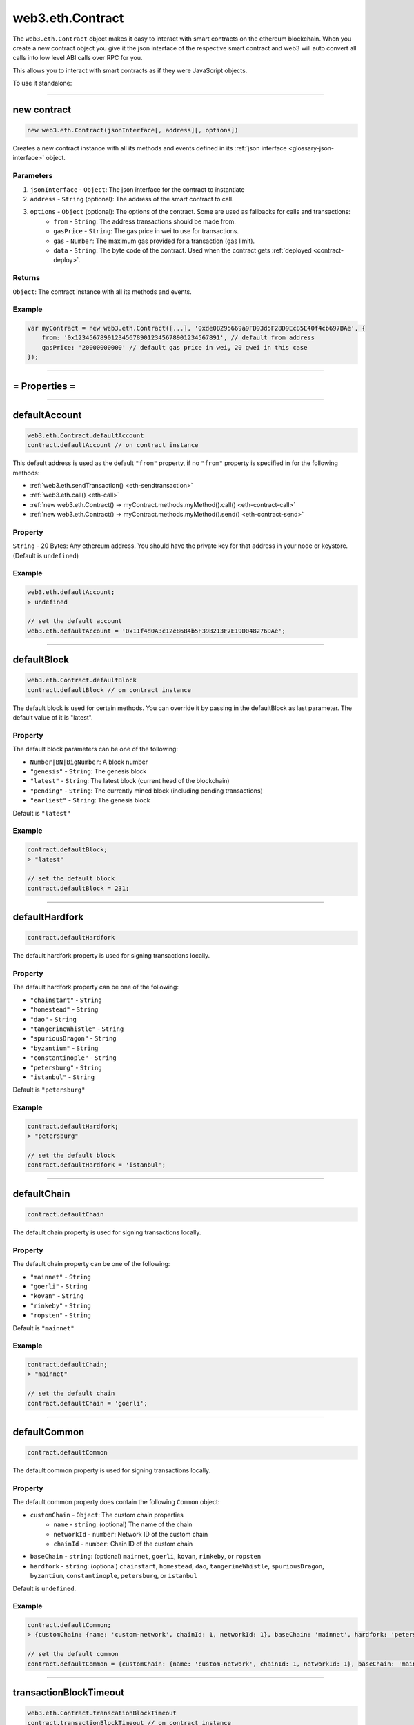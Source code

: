 .. _eth-contract:

========
web3.eth.Contract
========

The ``web3.eth.Contract`` object makes it easy to interact with smart contracts on the ethereum blockchain.
When you create a new contract object you give it the json interface of the respective smart contract
and web3 will auto convert all calls into low level ABI calls over RPC for you.

This allows you to interact with smart contracts as if they were JavaScript objects.

To use it standalone:

.. code-block:: javascript
    var Contract = require('web3-eth-contract');

    // set provider for all later instances to use
    Contract.setProvider('ws://localhost:8546');

    var contract = new Contract(jsonInterface, address);

    contract.methods.somFunc().send({from: ....})
    .on('receipt', function(){
        ...
    });


------------------------------------------------------------------------------


new contract
=========

.. index:: JSON interface

.. code-block:: javascript

    new web3.eth.Contract(jsonInterface[, address][, options])

Creates a new contract instance with all its methods and events defined in its :ref:`json interface <glossary-json-interface>` object.

----------
Parameters
----------

1. ``jsonInterface`` - ``Object``: The json interface for the contract to instantiate
2. ``address`` - ``String`` (optional): The address of the smart contract to call.
3. ``options`` - ``Object`` (optional): The options of the contract. Some are used as fallbacks for calls and transactions:
    * ``from`` - ``String``: The address transactions should be made from.
    * ``gasPrice`` - ``String``: The gas price in wei to use for transactions.
    * ``gas`` - ``Number``: The maximum gas provided for a transaction (gas limit).
    * ``data`` - ``String``: The byte code of the contract. Used when the contract gets :ref:`deployed <contract-deploy>`.

-------
Returns
-------

``Object``: The contract instance with all its methods and events.


-------
Example
-------

.. code-block:: javascript

    var myContract = new web3.eth.Contract([...], '0xde0B295669a9FD93d5F28D9Ec85E40f4cb697BAe', {
        from: '0x1234567890123456789012345678901234567891', // default from address
        gasPrice: '20000000000' // default gas price in wei, 20 gwei in this case
    });


------------------------------------------------------------------------------


= Properties =
=========

------------------------------------------------------------------------------

.. _eth-contract-defaultaccount

defaultAccount
=====================

.. code-block:: javascript

    web3.eth.Contract.defaultAccount
    contract.defaultAccount // on contract instance

This default address is used as the default ``"from"`` property, if no ``"from"`` property is specified in for the following methods:

- :ref:`web3.eth.sendTransaction() <eth-sendtransaction>`
- :ref:`web3.eth.call() <eth-call>`
- :ref:`new web3.eth.Contract() -> myContract.methods.myMethod().call() <eth-contract-call>`
- :ref:`new web3.eth.Contract() -> myContract.methods.myMethod().send() <eth-contract-send>`

--------
Property
--------


``String`` - 20 Bytes: Any ethereum address. You should have the private key for that address in your node or keystore. (Default is ``undefined``)


-------
Example
-------


.. code-block:: javascript

    web3.eth.defaultAccount;
    > undefined

    // set the default account
    web3.eth.defaultAccount = '0x11f4d0A3c12e86B4b5F39B213F7E19D048276DAe';


------------------------------------------------------------------------------

.. _eth-contract-defaultblock:

defaultBlock
=====================

.. code-block:: javascript

    web3.eth.Contract.defaultBlock
    contract.defaultBlock // on contract instance

The default block is used for certain methods. You can override it by passing in the defaultBlock as last parameter.
The default value of it is "latest".

----------
Property
----------


The default block parameters can be one of the following:

- ``Number|BN|BigNumber``: A block number
- ``"genesis"`` - ``String``: The genesis block
- ``"latest"`` - ``String``: The latest block (current head of the blockchain)
- ``"pending"`` - ``String``: The currently mined block (including pending transactions)
- ``"earliest"`` - ``String``: The genesis block

Default is ``"latest"``


-------
Example
-------

.. code-block:: javascript

    contract.defaultBlock;
    > "latest"

    // set the default block
    contract.defaultBlock = 231;



------------------------------------------------------------------------------

.. _eth-contract-defaulthardfork:

defaultHardfork
=====================

.. code-block:: javascript

    contract.defaultHardfork

The default hardfork property is used for signing transactions locally.

----------
Property
----------


The default hardfork property can be one of the following:

- ``"chainstart"`` - ``String``
- ``"homestead"`` - ``String``
- ``"dao"`` - ``String``
- ``"tangerineWhistle"`` - ``String``
- ``"spuriousDragon"`` - ``String``
- ``"byzantium"`` - ``String``
- ``"constantinople"`` - ``String``
- ``"petersburg"`` - ``String``
- ``"istanbul"`` - ``String``

Default is ``"petersburg"``


-------
Example
-------

.. code-block:: javascript

    contract.defaultHardfork;
    > "petersburg"

    // set the default block
    contract.defaultHardfork = 'istanbul';


------------------------------------------------------------------------------

.. _eth-contract-defaultchain:

defaultChain
=====================

.. code-block:: javascript

    contract.defaultChain

The default chain property is used for signing transactions locally.

----------
Property
----------


The default chain property can be one of the following:

- ``"mainnet"`` - ``String``
- ``"goerli"`` - ``String``
- ``"kovan"`` - ``String``
- ``"rinkeby"`` - ``String``
- ``"ropsten"`` - ``String``

Default is ``"mainnet"``


-------
Example
-------

.. code-block:: javascript

    contract.defaultChain;
    > "mainnet"

    // set the default chain
    contract.defaultChain = 'goerli';


------------------------------------------------------------------------------

.. _eth-contract-defaultcommon:

defaultCommon
=====================

.. code-block:: javascript

    contract.defaultCommon

The default common property is used for signing transactions locally.

----------
Property
----------


The default common property does contain the following ``Common`` object:

- ``customChain`` - ``Object``: The custom chain properties
    - ``name`` - ``string``: (optional) The name of the chain
    - ``networkId`` - ``number``: Network ID of the custom chain
    - ``chainId`` - ``number``: Chain ID of the custom chain
- ``baseChain`` - ``string``: (optional) ``mainnet``, ``goerli``, ``kovan``, ``rinkeby``, or ``ropsten``
- ``hardfork`` - ``string``: (optional) ``chainstart``, ``homestead``, ``dao``, ``tangerineWhistle``, ``spuriousDragon``, ``byzantium``, ``constantinople``, ``petersburg``, or ``istanbul``


Default is ``undefined``.


-------
Example
-------

.. code-block:: javascript

    contract.defaultCommon;
    > {customChain: {name: 'custom-network', chainId: 1, networkId: 1}, baseChain: 'mainnet', hardfork: 'petersburg'}

    // set the default common
    contract.defaultCommon = {customChain: {name: 'custom-network', chainId: 1, networkId: 1}, baseChain: 'mainnet', hardfork: 'petersburg'};


------------------------------------------------------------------------------

.. _eth-contract-transactionblocktimeout:

transactionBlockTimeout
=====================

.. code-block:: javascript

    web3.eth.Contract.transcationBlockTimeout
    contract.transactionBlockTimeout // on contract instance

The ``transactionBlockTimeout`` will be used over a socket based connection. This option does define the amount of new blocks it should wait until the first confirmation happens.
This means the PromiEvent rejects with a timeout error when the timeout got exceeded.


-------
Returns
-------

``number``: The current value of transactionBlockTimeout (default: 50)

------------------------------------------------------------------------------

.. _eth-contract-module-transactionconfirmationblocks:

transactionConfirmationBlocks
=====================

.. code-block:: javascript

    web3.eth.Contract.transactionConfirmationBlocks
    contract.transactionConfirmationBlocks // on contract instance

This defines the number of blocks it requires until a transaction will be handled as confirmed.


-------
Returns
-------

``number``: The current value of transactionConfirmationBlocks (default: 24)

------------------------------------------------------------------------------

.. _eth-contract-module-transactionpollingtimeout:

transactionPollingTimeout
=====================

.. code-block:: javascript

    web3.eth.Contract.transactionPollingTimeout
    contract.transactionPollingTimeout // on contract instance

The ``transactionPollingTimeout``  will be used over a HTTP connection.
This option defines the number of seconds Web3 will wait for a receipt which confirms that a transaction was mined by the network. NB: If this method times out, the transaction may still be pending.


-------
Returns
-------

``number``: The current value of transactionPollingTimeout (default: 750)

------------------------------------------------------------------------------

.. _eth-contract-module-handlerevert:

handleRevert
============

.. code-block:: javascript

    web3.eth.Contract.handleRevert
    contract.handleRevert // on contract instance

The ``handleRevert`` options property does default to ``false`` and will return the revert reason string if enabled on :ref:`send <contract-send>` or :ref:`call <contract-call>` of a contract method.

-------
Returns
-------

``boolean``: The current value of ``handleRevert`` (default: false)

------------------------------------------------------------------------------

options
=========

.. code-block:: javascript

    myContract.options

The options ``object`` for the contract instance. ``from``, ``gas`` and ``gasPrice`` are used as fallback values when sending transactions.

-------
Properties
-------

``Object`` - options:

- ``address`` - ``String``: The address where the contract is deployed. See :ref:`options.address <contract-address>`.
- ``jsonInterface`` - ``Array``: The json interface of the contract. See :ref:`options.jsonInterface <contract-json-interface>`.
- ``data`` - ``String``: The byte code of the contract. Used when the contract gets :ref:`deployed <contract-deploy>`.
- ``from`` - ``String``: The address transactions should be made from.
- ``gasPrice`` - ``String``: The gas price in wei to use for transactions.
- ``gas`` - ``Number``: The maximum gas provided for a transaction (gas limit).


-------
Example
-------

.. code-block:: javascript

    myContract.options;
    > {
        address: '0x1234567890123456789012345678901234567891',
        jsonInterface: [...],
        from: '0xde0B295669a9FD93d5F28D9Ec85E40f4cb697BAe',
        gasPrice: '10000000000000',
        gas: 1000000
    }

    myContract.options.from = '0x1234567890123456789012345678901234567891'; // default from address
    myContract.options.gasPrice = '20000000000000'; // default gas price in wei
    myContract.options.gas = 5000000; // provide as fallback always 5M gas


------------------------------------------------------------------------------

.. _contract-address:

options.address
=========

.. code-block:: javascript

    myContract.options.address

The address used for this contract instance.
All transactions generated by web3.js from this contract will contain this address as the "to".

The address will be stored in lowercase.


-------
Property
-------

``address`` - ``String|null``: The address for this contract, or ``null`` if it's not yet set.


-------
Example
-------

.. code-block:: javascript

    myContract.options.address;
    > '0xde0b295669a9fd93d5f28d9ec85e40f4cb697bae'

    // set a new address
    myContract.options.address = '0x1234FFDD...';


------------------------------------------------------------------------------

.. _contract-json-interface:

options.jsonInterface
=========

.. code-block:: javascript

    myContract.options.jsonInterface

The :ref:`json interface <glossary-json-interface>` object derived from the `ABI <https://github.com/ethereum/wiki/wiki/Ethereum-Contract-ABI>`_ of this contract.


-------
Property
-------

``jsonInterface`` - ``Array``: The :ref:`json interface <glossary-json-interface>` for this contract. Re-setting this will regenerate the methods and events of the contract instance.


-------
Example
-------

.. code-block:: javascript

    myContract.options.jsonInterface;
    > [{
        "type":"function",
        "name":"foo",
        "inputs": [{"name":"a","type":"uint256"}],
        "outputs": [{"name":"b","type":"address"}]
    },{
        "type":"event",
        "name":"Event",
        "inputs": [{"name":"a","type":"uint256","indexed":true},{"name":"b","type":"bytes32","indexed":false}],
    }]

    // set a new interface
    myContract.options.jsonInterface = [...];


------------------------------------------------------------------------------


= Methods =
=========


------------------------------------------------------------------------------

clone
=====================

.. code-block:: javascript

    myContract.clone()

Clones the current contract instance.

----------
Parameters
----------

none

-------
Returns
-------


``Object``: The new contract instance.

-------
Example
-------

.. code-block:: javascript

    var contract1 = new eth.Contract(abi, address, {gasPrice: '12345678', from: fromAddress});

    var contract2 = contract1.clone();
    contract2.options.address = address2;

    (contract1.options.address !== contract2.options.address);
    > true

------------------------------------------------------------------------------


.. _contract-deploy:

.. index:: contract deploy

deploy
=====================

.. code-block:: javascript

    myContract.deploy(options)

Call this function to deploy the contract to the blockchain.
After successful deployment the promise will resolve with a new contract instance.

----------
Parameters
----------

1. ``options`` - ``Object``: The options used for deployment.
    * ``data`` - ``String``: The byte code of the contract.
    * ``arguments`` - ``Array`` (optional): The arguments which get passed to the constructor on deployment.

-------
Returns
-------


``Object``: The transaction object:

- ``Array`` - arguments: The arguments passed to the method before. They can be changed.
- ``Function`` - :ref:`send <contract-send>`: Will deploy the contract. The promise will resolve with the new contract instance, instead of the receipt!
- ``Function`` - :ref:`estimateGas <contract-estimateGas>`: Will estimate the gas used for deploying.
- ``Function`` - :ref:`encodeABI <contract-encodeABI>`: Encodes the ABI of the deployment, which is contract data + constructor parameters

 For details to the methods see the documentation below.

-------
Example
-------

.. code-block:: javascript

    myContract.deploy({
        data: '0x12345...',
        arguments: [123, 'My String']
    })
    .send({
        from: '0x1234567890123456789012345678901234567891',
        gas: 1500000,
        gasPrice: '30000000000000'
    }, function(error, transactionHash){ ... })
    .on('error', function(error){ ... })
    .on('transactionHash', function(transactionHash){ ... })
    .on('receipt', function(receipt){
       console.log(receipt.contractAddress) // contains the new contract address
    })
    .on('confirmation', function(confirmationNumber, receipt){ ... })
    .then(function(newContractInstance){
        console.log(newContractInstance.options.address) // instance with the new contract address
    });


    // When the data is already set as an option to the contract itself
    myContract.options.data = '0x12345...';

    myContract.deploy({
        arguments: [123, 'My String']
    })
    .send({
        from: '0x1234567890123456789012345678901234567891',
        gas: 1500000,
        gasPrice: '30000000000000'
    })
    .then(function(newContractInstance){
        console.log(newContractInstance.options.address) // instance with the new contract address
    });


    // Simply encoding
    myContract.deploy({
        data: '0x12345...',
        arguments: [123, 'My String']
    })
    .encodeABI();
    > '0x12345...0000012345678765432'


    // Gas estimation
    myContract.deploy({
        data: '0x12345...',
        arguments: [123, 'My String']
    })
    .estimateGas(function(err, gas){
        console.log(gas);
    });

------------------------------------------------------------------------------


methods
=====================

.. code-block:: javascript

    myContract.methods.myMethod([param1[, param2[, ...]]])

Creates a transaction object for that method, which then can be :ref:`called <contract-call>`, :ref:`send <contract-send>`, :ref:`estimated  <contract-estimateGas>`or :ref:`ABI encoded <contract-encodeABI>`.

The methods of this smart contract are available through:

- The name: ``myContract.methods.myMethod(123)``
- The name with parameters: ``myContract.methods['myMethod(uint256)'](123)``
- The signature: ``myContract.methods['0x58cf5f10'](123)``

This allows calling functions with same name but different parameters from the JavaScript contract object.

----------
Parameters
----------

Parameters of any method depend on the smart contracts methods, defined in the :ref:`JSON interface <glossary-json-interface>`.

-------
Returns
-------

``Object``: The transaction object:

- ``Array`` - arguments: The arguments passed to the method before. They can be changed.
- ``Function`` - :ref:`call <contract-call>`: Will call the "constant" method and execute its smart contract method in the EVM without sending a transaction (Can't alter the smart contract state).
- ``Function`` - :ref:`send <contract-send>`: Will send a transaction to the smart contract and execute its method (Can alter the smart contract state).
- ``Function`` - :ref:`estimateGas <contract-estimateGas>`: Will estimate the gas used when the method would be executed on chain.
- ``Function`` - :ref:`encodeABI <contract-encodeABI>`: Encodes the ABI for this method. This can be send using a transaction, call the method or passing into another smart contracts method as argument.

 For details to the methods see the documentation below.

-------
Example
-------

.. code-block:: javascript

    // calling a method

    myContract.methods.myMethod(123).call({from: '0xde0B295669a9FD93d5F28D9Ec85E40f4cb697BAe'}, function(error, result){
        ...
    });

    // or sending and using a promise
    myContract.methods.myMethod(123).send({from: '0xde0B295669a9FD93d5F28D9Ec85E40f4cb697BAe'})
    .then(function(receipt){
        // receipt can also be a new contract instance, when coming from a "contract.deploy({...}).send()"
    });

    // or sending and using the events

    myContract.methods.myMethod(123).send({from: '0xde0B295669a9FD93d5F28D9Ec85E40f4cb697BAe'})
    .on('transactionHash', function(hash){
        ...
    })
    .on('receipt', function(receipt){
        ...
    })
    .on('confirmation', function(confirmationNumber, receipt){
        ...
    })
    .on('error', function(error, receipt) {
        ...
    });


------------------------------------------------------------------------------


.. _contract-call:

methods.myMethod.call
=====================

.. code-block:: javascript

    myContract.methods.myMethod([param1[, param2[, ...]]]).call(options[, callback])

Will call a "constant" method and execute its smart contract method in the EVM without sending any transaction. Note calling can not alter the smart contract state.

----------
Parameters
----------

1. ``options`` - ``Object`` (optional): The options used for calling.
    * ``from`` - ``String`` (optional): The address the call "transaction" should be made from.
    * ``gasPrice`` - ``String`` (optional): The gas price in wei to use for this call "transaction".
    * ``gas`` - ``Number`` (optional): The maximum gas provided for this call "transaction" (gas limit).
2. ``callback`` - ``Function`` (optional): This callback will be fired with the result of the smart contract method execution as the second argument, or with an error object as the first argument.

-------
Returns
-------

``Promise`` returns ``Mixed``: The return value(s) of the smart contract method.
If it returns a single value, it's returned as is. If it has multiple return values they are returned as an object with properties and indices:

-------
Example
-------

.. code-block:: javascript

    // using the callback
    myContract.methods.myMethod(123).call({from: '0xde0B295669a9FD93d5F28D9Ec85E40f4cb697BAe'}, function(error, result){
        ...
    });

    // using the promise
    myContract.methods.myMethod(123).call({from: '0xde0B295669a9FD93d5F28D9Ec85E40f4cb697BAe'})
    .then(function(result){
        ...
    });


    // MULTI-ARGUMENT RETURN:

    // Solidity
    contract MyContract {
        function myFunction() returns(uint256 myNumber, string myString) {
            return (23456, "Hello!%");
        }
    }

    // web3.js
    var MyContract = new web3.eth.Contract(abi, address);
    MyContract.methods.myFunction().call()
    .then(console.log);
    > Result {
        myNumber: '23456',
        myString: 'Hello!%',
        0: '23456', // these are here as fallbacks if the name is not know or given
        1: 'Hello!%'
    }


    // SINGLE-ARGUMENT RETURN:

    // Solidity
    contract MyContract {
        function myFunction() returns(string myString) {
            return "Hello!%";
        }
    }

    // web3.js
    var MyContract = new web3.eth.Contract(abi, address);
    MyContract.methods.myFunction().call()
    .then(console.log);
    > "Hello!%"



------------------------------------------------------------------------------


.. _contract-send:

methods.myMethod.send
=====================

.. code-block:: javascript

    myContract.methods.myMethod([param1[, param2[, ...]]]).send(options[, callback])

Will send a transaction to the smart contract and execute its method. Note this can alter the smart contract state.

----------
Parameters
----------

1. ``options`` - ``Object``: The options used for sending.
    * ``from`` - ``String``: The address the transaction should be sent from.
    * ``gasPrice`` - ``String`` (optional): The gas price in wei to use for this transaction.
    * ``gas`` - ``Number`` (optional): The maximum gas provided for this transaction (gas limit).
    * ``value`` - ``Number|String|BN|BigNumber``(optional): The value transferred for the transaction in wei.
2. ``callback`` - ``Function`` (optional): This callback will be fired first with the "transactionHash", or with an error object as the first argument.

-------
Returns
-------

The **callback** will return the 32 bytes transaction hash.

``PromiEvent``: A :ref:`promise combined event emitter <promiEvent>`. Will be resolved when the transaction *receipt* is available, OR if this ``send()`` is called from a ``someContract.deploy()``, then the promise will resolve with the *new contract instance*. Additionally the following events are available:

- ``"transactionHash"`` returns ``String``: is fired right after the transaction is sent and a transaction hash is available.
- ``"receipt"`` returns ``Object``: is fired when the transaction *receipt* is available. Receipts from contracts will have no ``logs`` property, but instead an ``events`` property with event names as keys and events as properties. See :ref:`getPastEvents return values <contract-events-return>` for details about the returned event object.
- ``"confirmation"`` returns ``Number``, ``Object``: is fired for every confirmation up to the 24th confirmation. Receives the confirmation number as the first and the receipt as the second argument. Fired from confirmation 1 on, which is the block where it's minded.
- ``"error"`` returns ``Error`` and ``Object|undefined``: Is fired if an error occurs during sending. If the transaction was rejected by the network with a receipt, the second parameter will be the receipt.


-------
Example
-------

.. code-block:: javascript

    // using the callback
    myContract.methods.myMethod(123).send({from: '0xde0B295669a9FD93d5F28D9Ec85E40f4cb697BAe'}, function(error, transactionHash){
        ...
    });

    // using the promise
    myContract.methods.myMethod(123).send({from: '0xde0B295669a9FD93d5F28D9Ec85E40f4cb697BAe'})
    .then(function(receipt){
        // receipt can also be a new contract instance, when coming from a "contract.deploy({...}).send()"
    });


    // using the event emitter
    myContract.methods.myMethod(123).send({from: '0xde0B295669a9FD93d5F28D9Ec85E40f4cb697BAe'})
    .on('transactionHash', function(hash){
        ...
    })
    .on('confirmation', function(confirmationNumber, receipt){
        ...
    })
    .on('receipt', function(receipt){
        // receipt example
        console.log(receipt);
        > {
            "transactionHash": "0x9fc76417374aa880d4449a1f7f31ec597f00b1f6f3dd2d66f4c9c6c445836d8b",
            "transactionIndex": 0,
            "blockHash": "0xef95f2f1ed3ca60b048b4bf67cde2195961e0bba6f70bcbea9a2c4e133e34b46",
            "blockNumber": 3,
            "contractAddress": "0x11f4d0A3c12e86B4b5F39B213F7E19D048276DAe",
            "cumulativeGasUsed": 314159,
            "gasUsed": 30234,
            "events": {
                "MyEvent": {
                    returnValues: {
                        myIndexedParam: 20,
                        myOtherIndexedParam: '0x123456789...',
                        myNonIndexParam: 'My String'
                    },
                    raw: {
                        data: '0x7f9fade1c0d57a7af66ab4ead79fade1c0d57a7af66ab4ead7c2c2eb7b11a91385',
                        topics: ['0xfd43ade1c09fade1c0d57a7af66ab4ead7c2c2eb7b11a91ffdd57a7af66ab4ead7', '0x7f9fade1c0d57a7af66ab4ead79fade1c0d57a7af66ab4ead7c2c2eb7b11a91385']
                    },
                    event: 'MyEvent',
                    signature: '0xfd43ade1c09fade1c0d57a7af66ab4ead7c2c2eb7b11a91ffdd57a7af66ab4ead7',
                    logIndex: 0,
                    transactionIndex: 0,
                    transactionHash: '0x7f9fade1c0d57a7af66ab4ead79fade1c0d57a7af66ab4ead7c2c2eb7b11a91385',
                    blockHash: '0xfd43ade1c09fade1c0d57a7af66ab4ead7c2c2eb7b11a91ffdd57a7af66ab4ead7',
                    blockNumber: 1234,
                    address: '0xde0B295669a9FD93d5F28D9Ec85E40f4cb697BAe'
                },
                "MyOtherEvent": {
                    ...
                },
                "MyMultipleEvent":[{...}, {...}] // If there are multiple of the same event, they will be in an array
            }
        }
    })
    .on('error', function(error, receipt) { // If the transaction was rejected by the network with a receipt, the second parameter will be the receipt.
        ...
    });

------------------------------------------------------------------------------


.. _contract-estimateGas:

methods.myMethod.estimateGas
=====================

.. code-block:: javascript

    myContract.methods.myMethod([param1[, param2[, ...]]]).estimateGas(options[, callback])

Will call estimate the gas a method execution will take when executed in the EVM without.
The estimation can differ from the actual gas used when later sending a transaction, as the state of the smart contract can be different at that time.

----------
Parameters
----------

1. ``options`` - ``Object`` (optional): The options used for calling.
    * ``from`` - ``String`` (optional): The address the call "transaction" should be made from.
    * ``gas`` - ``Number`` (optional): The maximum gas provided for this call "transaction" (gas limit). Setting a specific value helps to detect out of gas errors. If all gas is used it will return the same number.
    * ``value`` - ``Number|String|BN|BigNumber``(optional): The value transferred for the call "transaction" in wei.
2. ``callback`` - ``Function`` (optional): This callback will be fired with the result of the gas estimation as the second argument, or with an error object as the first argument.

-------
Returns
-------

``Promise`` returns ``Number``: The gas amount estimated.

-------
Example
-------

.. code-block:: javascript

    // using the callback
    myContract.methods.myMethod(123).estimateGas({gas: 5000000}, function(error, gasAmount){
        if(gasAmount == 5000000)
            console.log('Method ran out of gas');
    });

    // using the promise
    myContract.methods.myMethod(123).estimateGas({from: '0xde0B295669a9FD93d5F28D9Ec85E40f4cb697BAe'})
    .then(function(gasAmount){
        ...
    })
    .catch(function(error){
        ...
    });


------------------------------------------------------------------------------


.. _contract-encodeABI:

methods.myMethod.encodeABI
=====================

.. code-block:: javascript

    myContract.methods.myMethod([param1[, param2[, ...]]]).encodeABI()

Encodes the ABI for this method. This can be used to send a transaction, call a method, or pass it into another smart contracts method as arguments.


----------
Parameters
----------

none

-------
Returns
-------

``String``: The encoded ABI byte code to send via a transaction or call.

-------
Example
-------

.. code-block:: javascript

    myContract.methods.myMethod(123).encodeABI();
    > '0x58cf5f1000000000000000000000000000000000000000000000000000000000000007B'


------------------------------------------------------------------------------


= Events =
=========


------------------------------------------------------------------------------


once
=====================

.. code-block:: javascript

    myContract.once(event[, options], callback)

Subscribes to an event and unsubscribes immediately after the first event or error. Will only fire for a single event.

----------
Parameters
----------

1. ``event`` - ``String``: The name of the event in the contract, or ``"allEvents"`` to get all events.
2. ``options`` - ``Object`` (optional): The options used for deployment.
    * ``filter`` - ``Object`` (optional): Lets you filter events by indexed parameters, e.g. ``{filter: {myNumber: [12,13]}}`` means all events where "myNumber" is 12 or 13.
    * ``topics`` - ``Array`` (optional): This allows you to manually set the topics for the event filter. If given the filter property and event signature, (topic[0]) will not be set automatically.
3. ``callback`` - ``Function``: This callback will be fired for the first *event* as the second argument, or an error as the first argument. See :ref:`getPastEvents return values <contract-events-return>` for details about the event structure.

-------
Returns
-------

``undefined``

-------
Example
-------

.. code-block:: javascript

    myContract.once('MyEvent', {
        filter: {myIndexedParam: [20,23], myOtherIndexedParam: '0x123456789...'}, // Using an array means OR: e.g. 20 or 23
        fromBlock: 0
    }, function(error, event){ console.log(event); });

    // event output example
    > {
        returnValues: {
            myIndexedParam: 20,
            myOtherIndexedParam: '0x123456789...',
            myNonIndexParam: 'My String'
        },
        raw: {
            data: '0x7f9fade1c0d57a7af66ab4ead79fade1c0d57a7af66ab4ead7c2c2eb7b11a91385',
            topics: ['0xfd43ade1c09fade1c0d57a7af66ab4ead7c2c2eb7b11a91ffdd57a7af66ab4ead7', '0x7f9fade1c0d57a7af66ab4ead79fade1c0d57a7af66ab4ead7c2c2eb7b11a91385']
        },
        event: 'MyEvent',
        signature: '0xfd43ade1c09fade1c0d57a7af66ab4ead7c2c2eb7b11a91ffdd57a7af66ab4ead7',
        logIndex: 0,
        transactionIndex: 0,
        transactionHash: '0x7f9fade1c0d57a7af66ab4ead79fade1c0d57a7af66ab4ead7c2c2eb7b11a91385',
        blockHash: '0xfd43ade1c09fade1c0d57a7af66ab4ead7c2c2eb7b11a91ffdd57a7af66ab4ead7',
        blockNumber: 1234,
        address: '0xde0B295669a9FD93d5F28D9Ec85E40f4cb697BAe'
    }


------------------------------------------------------------------------------

.. _contract-events:

events
=====================

.. code-block:: javascript

    myContract.events.MyEvent([options][, callback])

Subscribe to an event

----------
Parameters
----------

1. ``options`` - ``Object`` (optional): The options used for deployment.
    * ``filter`` - ``Object`` (optional): Let you filter events by indexed parameters, e.g. ``{filter: {myNumber: [12,13]}}`` means all events where "myNumber" is 12 or 13.
    * ``fromBlock`` - ``Number|String|BN|BigNumber`` (optional): The block number (greater than or equal to) from which to get events on. Pre-defined block numbers as ``"latest"``, ``"earlist"``, ``"pending"``, and ``"genesis"`` can also be used.
    * ``topics`` - ``Array`` (optional): This allows to manually set the topics for the event filter. If given the filter property and event signature, (topic[0]) will not be set automatically.
2. ``callback`` - ``Function`` (optional): This callback will be fired for each *event* as the second argument, or an error as the first argument.

.. _contract-events-return:

-------
Returns
-------

``EventEmitter``: The event emitter has the following events:

- ``"data"`` returns ``Object``: Fires on each incoming event with the event object as argument.
- ``"changed"`` returns ``Object``: Fires on each event which was removed from the blockchain. The event will have the additional property ``"removed: true"``.
- ``"error"`` returns ``Object``: Fires when an error in the subscription occours.
- ``"connected"`` returns ``String``: Fires once after the subscription successfully connected. Returns the subscription id.


The structure of the returned event ``Object`` looks as follows:

- ``event`` - ``String``: The event name.
- ``signature`` - ``String|Null``: The event signature, ``null`` if it's an anonymous event.
- ``address`` - ``String``: Address this event originated from.
- ``returnValues`` - ``Object``: The return values coming from the event, e.g. ``{myVar: 1, myVar2: '0x234...'}``.
- ``logIndex`` - ``Number``: Integer of the event index position in the block.
- ``transactionIndex`` - ``Number``: Integer of the transaction's index position the event was created in.
- ``transactionHash`` 32 Bytes - ``String``: Hash of the transaction this event was created in.
- ``blockHash`` 32 Bytes - ``String``: Hash of the block this event was created in. ``null`` when it's still pending.
- ``blockNumber`` - ``Number``: The block number this log was created in. ``null`` when still pending.
- ``raw.data`` - ``String``: The data containing non-indexed log parameter.
- ``raw.topics`` - ``Array``: An array with max 4 32 Byte topics, topic 1-3 contains indexed parameters of the event.

-------
Example
-------

.. code-block:: javascript

    myContract.events.MyEvent({
        filter: {myIndexedParam: [20,23], myOtherIndexedParam: '0x123456789...'}, // Using an array means OR: e.g. 20 or 23
        fromBlock: 0
    }, function(error, event){ console.log(event); })
    .on("connected", function(subscriptionId){
        console.log(subscriptionId);
    })
    .on('data', function(event){
        console.log(event); // same results as the optional callback above
    })
    .on('changed', function(event){
        // remove event from local database
    })
    .on('error', function(error, receipt) { // If the transaction was rejected by the network with a receipt, the second parameter will be the receipt.
        ...
    });

    // event output example
    > {
        returnValues: {
            myIndexedParam: 20,
            myOtherIndexedParam: '0x123456789...',
            myNonIndexParam: 'My String'
        },
        raw: {
            data: '0x7f9fade1c0d57a7af66ab4ead79fade1c0d57a7af66ab4ead7c2c2eb7b11a91385',
            topics: ['0xfd43ade1c09fade1c0d57a7af66ab4ead7c2c2eb7b11a91ffdd57a7af66ab4ead7', '0x7f9fade1c0d57a7af66ab4ead79fade1c0d57a7af66ab4ead7c2c2eb7b11a91385']
        },
        event: 'MyEvent',
        signature: '0xfd43ade1c09fade1c0d57a7af66ab4ead7c2c2eb7b11a91ffdd57a7af66ab4ead7',
        logIndex: 0,
        transactionIndex: 0,
        transactionHash: '0x7f9fade1c0d57a7af66ab4ead79fade1c0d57a7af66ab4ead7c2c2eb7b11a91385',
        blockHash: '0xfd43ade1c09fade1c0d57a7af66ab4ead7c2c2eb7b11a91ffdd57a7af66ab4ead7',
        blockNumber: 1234,
        address: '0xde0B295669a9FD93d5F28D9Ec85E40f4cb697BAe'
    }


------------------------------------------------------------------------------

events.allEvents
=====================

.. code-block:: javascript

    myContract.events.allEvents([options][, callback])

Same as :ref:`events <contract-events>` but receives all events from this smart contract.
Optionally the filter property can filter those events.


------------------------------------------------------------------------------


getPastEvents
=====================

.. code-block:: javascript

    myContract.getPastEvents(event[, options][, callback])

Gets past events for this contract.

----------
Parameters
----------

1. ``event`` - ``String``: The name of the event in the contract, or ``"allEvents"`` to get all events.
2. ``options`` - ``Object`` (optional): The options used for deployment.
    * ``filter`` - ``Object`` (optional): Lets you filter events by indexed parameters, e.g. ``{filter: {myNumber: [12,13]}}`` means all events where "myNumber" is 12 or 13.
    * ``fromBlock`` - ``Number|String|BN|BigNumber`` (optional): The block number (greater than or equal to) from which to get events on. Pre-defined block numbers as ``"latest"``, ``"earlist"``, ``"pending"``, and ``"genesis"`` can also be used.
    * ``toBlock`` - ``Number|String|BN|BigNumber`` (optional): The block number (less than or equal to) to get events up to (Defaults to ``"latest"``). Pre-defined block numbers as ``"latest"``, ``"earlist"``, ``"pending"``, and ``"genesis"`` can also be used.
    * ``topics`` - ``Array`` (optional): This allows manually setting the topics for the event filter. If given the filter property and event signature, (topic[0]) will not be set automatically.
3. ``callback`` - ``Function`` (optional): This callback will be fired with an array of event logs as the second argument, or an error as the first argument.


-------
Returns
-------

``Promise`` returns ``Array``: An array with the past event ``Objects``, matching the given event name and filter.

For the structure of a returned event ``Object`` see :ref:`getPastEvents return values <contract-events-return>`.

-------
Example
-------

.. code-block:: javascript

    myContract.getPastEvents('MyEvent', {
        filter: {myIndexedParam: [20,23], myOtherIndexedParam: '0x123456789...'}, // Using an array means OR: e.g. 20 or 23
        fromBlock: 0,
        toBlock: 'latest'
    }, function(error, events){ console.log(events); })
    .then(function(events){
        console.log(events) // same results as the optional callback above
    });

    > [{
        returnValues: {
            myIndexedParam: 20,
            myOtherIndexedParam: '0x123456789...',
            myNonIndexParam: 'My String'
        },
        raw: {
            data: '0x7f9fade1c0d57a7af66ab4ead79fade1c0d57a7af66ab4ead7c2c2eb7b11a91385',
            topics: ['0xfd43ade1c09fade1c0d57a7af66ab4ead7c2c2eb7b11a91ffdd57a7af66ab4ead7', '0x7f9fade1c0d57a7af66ab4ead79fade1c0d57a7af66ab4ead7c2c2eb7b11a91385']
        },
        event: 'MyEvent',
        signature: '0xfd43ade1c09fade1c0d57a7af66ab4ead7c2c2eb7b11a91ffdd57a7af66ab4ead7',
        logIndex: 0,
        transactionIndex: 0,
        transactionHash: '0x7f9fade1c0d57a7af66ab4ead79fade1c0d57a7af66ab4ead7c2c2eb7b11a91385',
        blockHash: '0xfd43ade1c09fade1c0d57a7af66ab4ead7c2c2eb7b11a91ffdd57a7af66ab4ead7',
        blockNumber: 1234,
        address: '0xde0B295669a9FD93d5F28D9Ec85E40f4cb697BAe'
    },{
        ...
    }]

